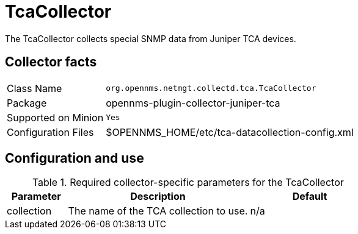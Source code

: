 
= TcaCollector
:description: Learn how to configure the TcaCollector in {page-component-title} to collect special SNMP data from Juniper TCA devices.

The TcaCollector collects special SNMP data from Juniper TCA devices.

== Collector facts

[options="autowidth"]
|===
| Class Name          | `org.opennms.netmgt.collectd.tca.TcaCollector`
| Package             | opennms-plugin-collector-juniper-tca
| Supported on Minion | `Yes`
| Configuration Files | $OPENNMS_HOME/etc/tca-datacollection-config.xml
|===

== Configuration and use

.Required collector-specific parameters for the TcaCollector
[options="header"]
[cols="1,3,2"]
|===
| Parameter
| Description
| Default

| collection
| The name of the TCA collection to use.
| n/a
|===
